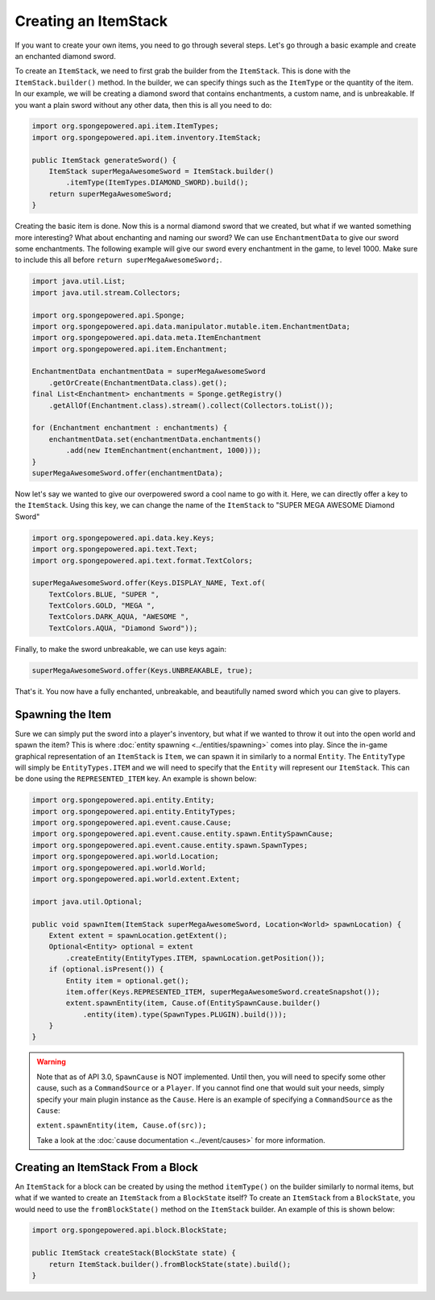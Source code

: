 =====================
Creating an ItemStack
=====================

If you want to create your own items, you need to go through several steps. Let's go through a basic example and create
an enchanted diamond sword.

To create an ``ItemStack``, we need to first grab the builder from the ``ItemStack``. This is done with the
``ItemStack.builder()`` method. In the builder, we can specify things such as the ``ItemType`` or the quantity of the
item. In our example, we will be creating a diamond sword that contains enchantments, a custom name, and is
unbreakable. If you want a plain sword without any other data, then this is all you need to do:

.. code-block:: java

    import org.spongepowered.api.item.ItemTypes;
    import org.spongepowered.api.item.inventory.ItemStack;

    public ItemStack generateSword() {
        ItemStack superMegaAwesomeSword = ItemStack.builder()
            .itemType(ItemTypes.DIAMOND_SWORD).build();
        return superMegaAwesomeSword;
    }

Creating the basic item is done. Now this is a normal diamond sword that we created, but what if we wanted something
more interesting? What about enchanting and naming our sword? We can use ``EnchantmentData`` to give our sword some
enchantments. The following example will give our sword every enchantment in the game, to level 1000. Make sure to
include this all before ``return superMegaAwesomeSword;``.

.. code-block:: java

    import java.util.List;
    import java.util.stream.Collectors;

    import org.spongepowered.api.Sponge;
    import org.spongepowered.api.data.manipulator.mutable.item.EnchantmentData;
    import org.spongepowered.api.data.meta.ItemEnchantment
    import org.spongepowered.api.item.Enchantment;

    EnchantmentData enchantmentData = superMegaAwesomeSword
        .getOrCreate(EnchantmentData.class).get();
    final List<Enchantment> enchantments = Sponge.getRegistry()
        .getAllOf(Enchantment.class).stream().collect(Collectors.toList());

    for (Enchantment enchantment : enchantments) {
        enchantmentData.set(enchantmentData.enchantments()
            .add(new ItemEnchantment(enchantment, 1000)));
    }
    superMegaAwesomeSword.offer(enchantmentData);

Now let's say we wanted to give our overpowered sword a cool name to go with it. Here, we can directly offer a key to
the ``ItemStack``. Using this key, we can change the name of the ``ItemStack`` to "SUPER MEGA AWESOME Diamond Sword"

.. code-block:: java

    import org.spongepowered.api.data.key.Keys;
    import org.spongepowered.api.text.Text;
    import org.spongepowered.api.text.format.TextColors;

    superMegaAwesomeSword.offer(Keys.DISPLAY_NAME, Text.of(
        TextColors.BLUE, "SUPER ",
        TextColors.GOLD, "MEGA ",
        TextColors.DARK_AQUA, "AWESOME ",
        TextColors.AQUA, "Diamond Sword"));

Finally, to make the sword unbreakable, we can use keys again:

.. code-block:: java

    superMegaAwesomeSword.offer(Keys.UNBREAKABLE, true);

That's it. You now have a fully enchanted, unbreakable, and beautifully named sword which you can give to players.

Spawning the Item
=================
Sure we can simply put the sword into a player's inventory, but what if we wanted to throw it out into the open world
and spawn the item? This is where :doc:`entity spawning <../entities/spawning>` comes into play. Since the in-game
graphical representation of an ``ItemStack`` is ``Item``, we can spawn it in similarly to a normal ``Entity``. The
``EntityType`` will simply be ``EntityTypes.ITEM`` and we will need to specify that the ``Entity`` will represent our
``ItemStack``. This can be done using the ``REPRESENTED_ITEM`` key. An example is shown below:

.. code-block:: java

    import org.spongepowered.api.entity.Entity;
    import org.spongepowered.api.entity.EntityTypes;
    import org.spongepowered.api.event.cause.Cause;
    import org.spongepowered.api.event.cause.entity.spawn.EntitySpawnCause;
    import org.spongepowered.api.event.cause.entity.spawn.SpawnTypes;
    import org.spongepowered.api.world.Location;
    import org.spongepowered.api.world.World;
    import org.spongepowered.api.world.extent.Extent;

    import java.util.Optional;
    
    public void spawnItem(ItemStack superMegaAwesomeSword, Location<World> spawnLocation) {
        Extent extent = spawnLocation.getExtent();
        Optional<Entity> optional = extent
            .createEntity(EntityTypes.ITEM, spawnLocation.getPosition());
        if (optional.isPresent()) {
            Entity item = optional.get();
            item.offer(Keys.REPRESENTED_ITEM, superMegaAwesomeSword.createSnapshot());
            extent.spawnEntity(item, Cause.of(EntitySpawnCause.builder()
                .entity(item).type(SpawnTypes.PLUGIN).build()));
        }
    }

.. warning::
    
    Note that as of API 3.0, ``SpawnCause`` is NOT implemented. Until then, you will need to specify some other cause,
    such as a ``CommandSource`` or a ``Player``. If you cannot find one that would suit your needs, simply specify your
    main plugin instance as the ``Cause``. Here is an example of specifying a ``CommandSource`` as the ``Cause``:

    ``extent.spawnEntity(item, Cause.of(src));``
    
    Take a look at the :doc:`cause documentation <../event/causes>` for more information.

Creating an ItemStack From a Block
==================================

An ``ItemStack`` for a block can be created by using the method ``itemType()`` on the builder similarly to normal
items, but what if we wanted to create an ``ItemStack`` from a ``BlockState`` itself? To create an ``ItemStack`` from a
``BlockState``, you would need to use the ``fromBlockState()`` method on the ``ItemStack`` builder. An example of this
is shown below:

.. code-block:: java

    import org.spongepowered.api.block.BlockState;

    public ItemStack createStack(BlockState state) {
        return ItemStack.builder().fromBlockState(state).build();
    }
